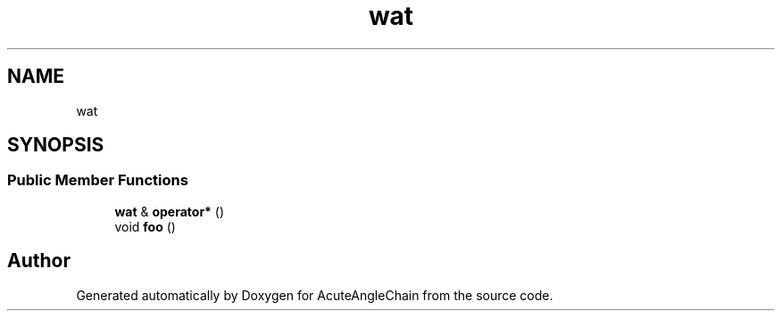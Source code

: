.TH "wat" 3 "Sun Jun 3 2018" "AcuteAngleChain" \" -*- nroff -*-
.ad l
.nh
.SH NAME
wat
.SH SYNOPSIS
.br
.PP
.SS "Public Member Functions"

.in +1c
.ti -1c
.RI "\fBwat\fP & \fBoperator*\fP ()"
.br
.ti -1c
.RI "void \fBfoo\fP ()"
.br
.in -1c

.SH "Author"
.PP 
Generated automatically by Doxygen for AcuteAngleChain from the source code\&.
